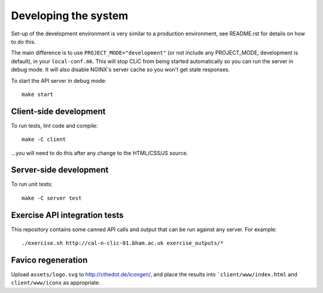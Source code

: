 Developing the system
=====================

Set-up of the development environment is very similar to a production
environment, see README.rst for details on how to do this.

The main difference is to use ``PROJECT_MODE="development"`` (or not include any
PROJECT_MODE, development is default), in your ``local-conf.mk``. This will stop
CLiC from being started automatically so you can run the server in debug mode.
It will also disable NGINX's server cache so you won't get stale responses.

To start the API server in debug mode::

    make start

Client-side development
-----------------------

To run tests, lint code and compile::

    make -C client

...you will need to do this after any change to the HTML/CSS/JS source.

Server-side development
-----------------------

To run unit tests::

    make -C server test

Exercise API integration tests
------------------------------

This repository contains some canned API calls and output that can be run against
any server. For example::

    ./exercise.sh http://cal-n-clic-01.bham.ac.uk exercise_outputs/*

Favico regeneration
-------------------

Upload ``assets/logo.svg`` to http://cthedot.de/icongen/, and place the results into
```client/www/index.html`` and ``client/www/iconx`` as appropriate.

